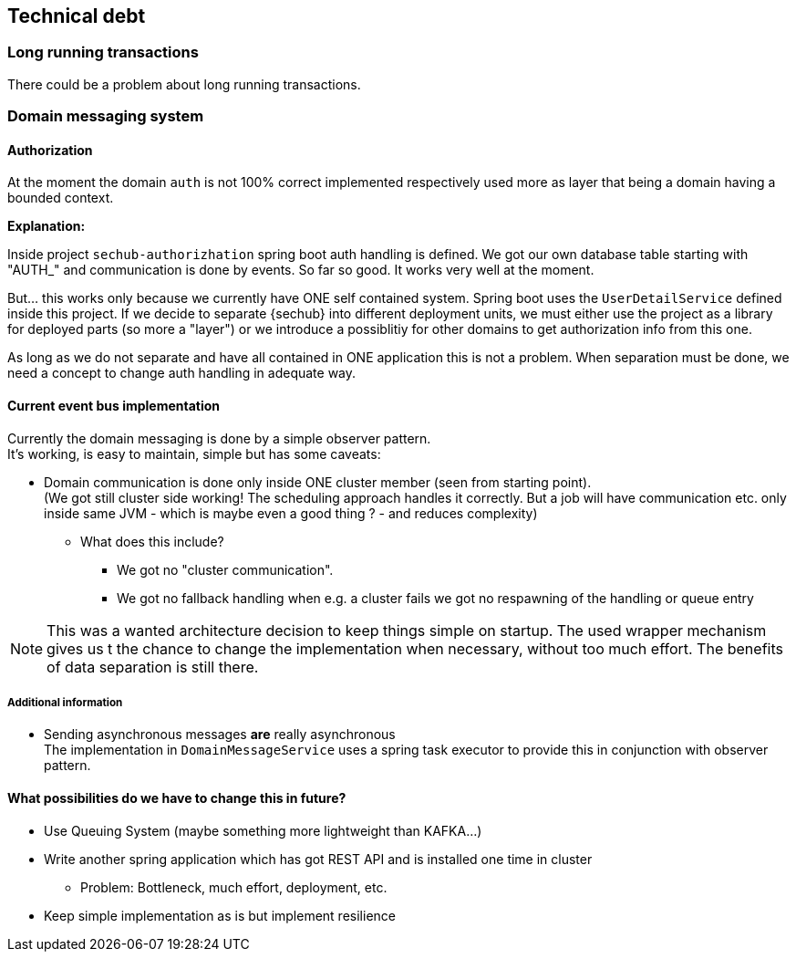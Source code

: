 // SPDX-License-Identifier: MIT
[[section-technical-debt]]
== Technical debt

=== Long running transactions
There could be a problem about long running transactions.


=== Domain messaging system

==== Authorization
At the moment the domain `auth` is not 100% correct implemented
respectively used more as layer that being a domain having a bounded context.

*Explanation:*

Inside project `sechub-authorizhation` spring boot auth handling is
defined. We got our own database table starting with "AUTH_" and
communication is done by events. So far so good. It works very well 
at the moment.

But... this works only because we currently have ONE self contained
system. Spring boot uses the `UserDetailService` defined inside this project.
If we decide to separate {sechub} into different deployment
units, we must either use the project as a library for deployed parts
(so more a "layer") or we introduce a possiblitiy for other domains
to get authorization info from this one.

As long as we do not separate and have all contained in ONE application
this is not a problem. When separation must be done, we need a concept
to change auth handling in adequate way.

==== Current event bus implementation
Currently the domain messaging is done by a simple observer pattern. +
It's working, is easy to maintain, simple but has some caveats:

 * Domain communication is done only inside ONE cluster member (seen from starting point). +
   (We got still cluster side working! The scheduling approach handles it correctly. But a job will have
    communication etc. only inside same JVM - which is maybe even a good thing ? - and reduces complexity)

 ** What does this include?
 *** We got no "cluster communication".
 *** We got no fallback handling when e.g. a cluster fails we got no respawning of the handling or queue entry

NOTE: This was a wanted architecture decision to keep things simple on startup. The used wrapper mechanism gives us t
      the chance to change the implementation when necessary, without too much effort. The benefits of data separation
      is still there.

===== Additional information
 * Sending asynchronous messages *are* really asynchronous +
   The implementation in `DomainMessageService` uses a spring task executor to provide this in conjunction with observer pattern.

==== What possibilities do we have to change this in future?
 * Use Queuing System (maybe something more lightweight than KAFKA...)
 * Write another spring application which has got REST API and is installed one time in cluster
 ** Problem: Bottleneck, much effort, deployment, etc.
 * Keep simple implementation as is but implement resilience

